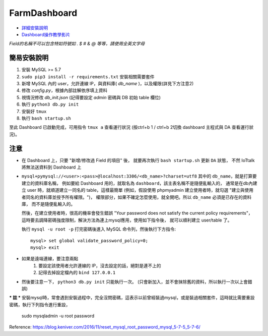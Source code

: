 FarmDashboard
================================================================================

* `詳細安裝說明 <https://hackmd.io/5LqVk4MBSCinRXQderD_Jw>`_

* `Dashboard操作教學影片 <https://drive.google.com/drive/u/1/folders/13AyBQ-3m_RuPOW1J2aR1yD0svUKuEFdg>`_

*Field的名稱不可以包含特如符號如 . $ # & @ 等等，請使用全英文字母*

簡易安裝說明
----------------------------------------------------------------------

#. 安裝 MySQL >= 5.7 
#. ``sudo pip3 install -r requirements.txt`` 安裝相關需要套件
#. 新增 MySQL 內的 user，允許連線 IP，與資料庫( `db_name` )，以及權限(詳見下方注意2)
#. 修改 `config.py`，根據內部註解依序填上資料
#. 視情況修改 `db_init.json` (記得要設定 `admin` 密碼與 DB 初始 table 欄位)
#. 執行 ``python3 db.py init``
#. 安裝好 ``tmux``
#. 執行 ``bash startup.sh``

至此 Dashboard 已啟動完成，可用指令 ``tmux a`` 查看運行狀況
(按ctrl+b 1 / ctrl+b 2切換 dashboard 主程式與 DA 查看運行狀況)。

注意
----------------------------------------------------------------------

- 在 Dashboard 上，只要 "新增/修改過 Field 的項目" 後，
  就要再次執行 ``bash startup.sh`` 更新 ``DA`` 狀態，
  不然 IoTtalk 將無法送資料到 Dashboard 上

- ``mysql+pymysql://<user>:<pass>@localhost:3306/<db_name>?charset=utf8``
  其中的 ``db_name``，就是打算要建立的資料庫名稱，
  例如要給 Dashboard 用的，就取名為 ``dashboard``，該主表名稱不是隨便亂輸入的，
  通常是在db內建立 user 時，就順道建立一同名的 table，這樣最簡單
  (例如，假設使用 phpmyadmin 建立使用者時，就勾選 "建立與使用者同名的資料庫並授予所有權限。")，
  權限部分，如果不確定怎麼使用，就全開吧。所以 ``db_name`` 必須是已存在的資料庫，
  而不是隨便亂輸入的。
   
  然後，在建立使用者時，很高的機率會發生錯誤 
  "Your password does not satisfy the current policy requirements"，
  這時要去調降密碼強度限制，解決方法為連上mysql應用，使用如下指令後，
  就可以順利建立 user/table 了。

  執行 ``mysql -u root -p`` 打完密碼後進入 MySQL 命令列，然後執行下方指令::

        mysql> set global validate_password_policy=0;    
        mysql> exit
- 如果是遠端連線，要注意兩點 
    #. 要設定該使用者允許連線的 IP，沒去設定的話，絕對是連不上的
    #. 記得去掉設定檔內的 ``bind 127.0.0.1``

- 然後要注意一下， ``python3 db.py init`` 只能執行一次。 (只會新加入，並不會抹除舊的資料，所以執行一次以上會錯誤)



*** 註 ***
安裝mysql時，常會遇到安裝過程中，完全沒問密碼，這表示以前曾經裝過mysql，或是裝過相關套件，這時就比需要重設密碼，執行下列指令進行重設，

    sudo mysqladmin -u root password

Reference: https://blog.keniver.com/2016/11/reset_mysql_root_password_mysql_5-7-5_5-7-6/
